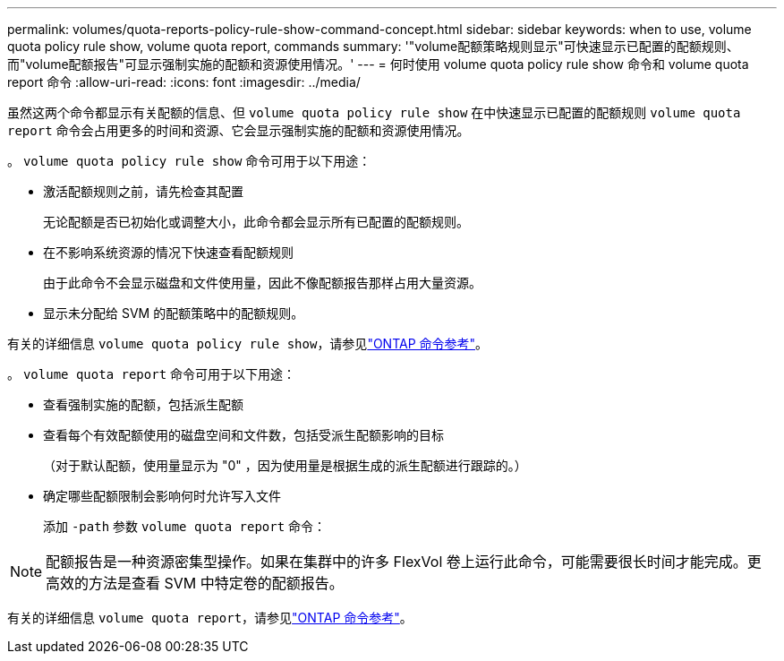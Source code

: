 ---
permalink: volumes/quota-reports-policy-rule-show-command-concept.html 
sidebar: sidebar 
keywords: when to use, volume quota policy rule show, volume quota report, commands 
summary: '"volume配额策略规则显示"可快速显示已配置的配额规则、而"volume配额报告"可显示强制实施的配额和资源使用情况。' 
---
= 何时使用 volume quota policy rule show 命令和 volume quota report 命令
:allow-uri-read: 
:icons: font
:imagesdir: ../media/


[role="lead"]
虽然这两个命令都显示有关配额的信息、但 `volume quota policy rule show` 在中快速显示已配置的配额规则 `volume quota report` 命令会占用更多的时间和资源、它会显示强制实施的配额和资源使用情况。

。 `volume quota policy rule show` 命令可用于以下用途：

* 激活配额规则之前，请先检查其配置
+
无论配额是否已初始化或调整大小，此命令都会显示所有已配置的配额规则。

* 在不影响系统资源的情况下快速查看配额规则
+
由于此命令不会显示磁盘和文件使用量，因此不像配额报告那样占用大量资源。

* 显示未分配给 SVM 的配额策略中的配额规则。


有关的详细信息 `volume quota policy rule show`，请参见link:https://docs.netapp.com/us-en/ontap-cli/volume-quota-policy-rule-show.html["ONTAP 命令参考"^]。

。 `volume quota report` 命令可用于以下用途：

* 查看强制实施的配额，包括派生配额
* 查看每个有效配额使用的磁盘空间和文件数，包括受派生配额影响的目标
+
（对于默认配额，使用量显示为 "0" ，因为使用量是根据生成的派生配额进行跟踪的。）

* 确定哪些配额限制会影响何时允许写入文件
+
添加 `-path` 参数 `volume quota report` 命令：



[NOTE]
====
配额报告是一种资源密集型操作。如果在集群中的许多 FlexVol 卷上运行此命令，可能需要很长时间才能完成。更高效的方法是查看 SVM 中特定卷的配额报告。

====
有关的详细信息 `volume quota report`，请参见link:https://docs.netapp.com/us-en/ontap-cli/volume-quota-report.html["ONTAP 命令参考"^]。
